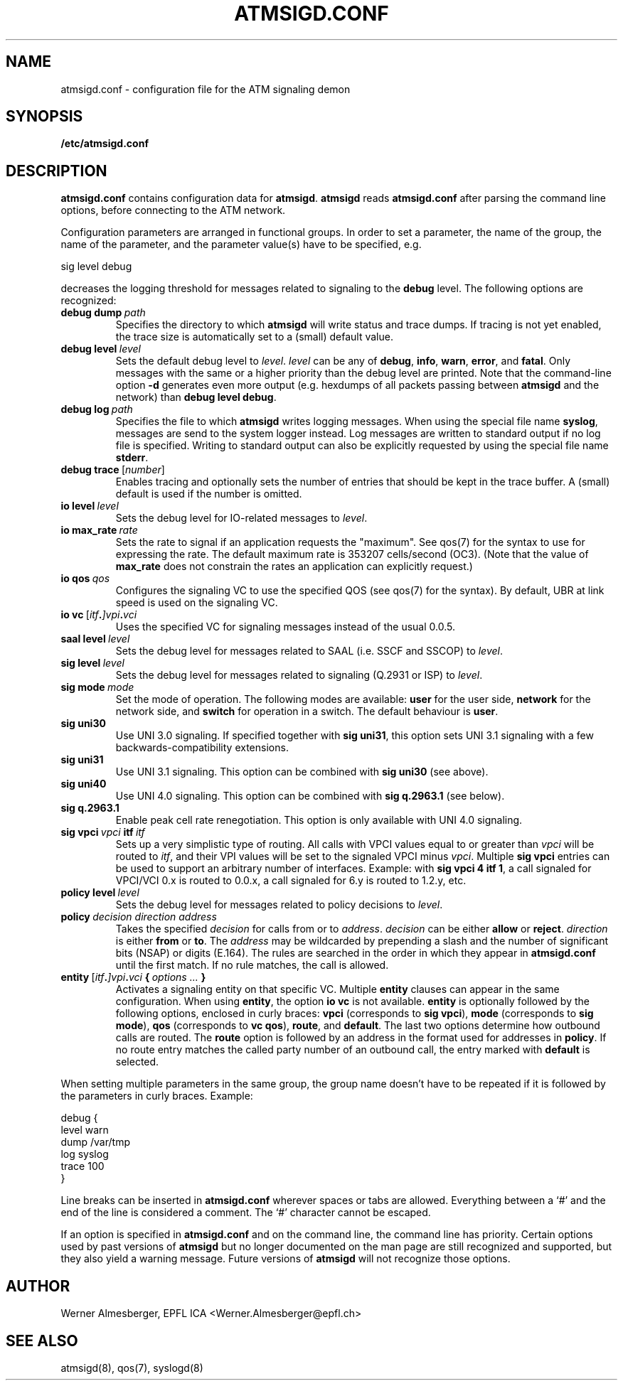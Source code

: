 .TH ATMSIGD.CONF 4 "March 19, 2000" "Linux" "File Formats"
.SH NAME
atmsigd.conf \- configuration file for the ATM signaling demon
.SH SYNOPSIS
.B /etc/atmsigd.conf
.SH DESCRIPTION
\fBatmsigd.conf\fP contains configuration data for \fBatmsigd\fP.
\fBatmsigd\fP reads \fBatmsigd.conf\fP after parsing the command
line options, before connecting to the ATM network.
.P
Configuration parameters are arranged in functional groups. In order to
set a parameter, the name of the group, the name of the parameter, and
the parameter value(s) have to be specified, e.g.
.nf
.sp
     sig level debug
.sp
.fi
decreases the logging threshold for messages related to signaling to the
\fBdebug\fP level. The following options are recognized:
.IP \fBdebug\ dump\ \fIpath\fP
Specifies the directory to which \fBatmsigd\fP will write status and trace
dumps. If tracing is not yet enabled, the trace size is automatically
set to a (small) default value.
.IP \fBdebug\ level\ \fIlevel\fP
Sets the default debug level to \fIlevel\fP. \fIlevel\fP can be any of
\fBdebug\fP, \fBinfo\fP, \fBwarn\fP, \fBerror\fP, and \fBfatal\fP. Only
messages with the same or a higher priority than the debug level are printed.
Note that
the command-line option \fB\-d\fP generates even more output (e.g. hexdumps
of all packets passing between \fBatmsigd\fP and the network) than
\fBdebug level debug\fP.
.IP \fBdebug\ log\ \fIpath\fP
Specifies the file to which \fBatmsigd\fP writes logging messages. When
using the special file name \fBsyslog\fP, messages are send to the
system logger instead. Log messages are written to standard output if no log
file is specified. Writing to standard output can also be explicitly requested
by using the special file name \fBstderr\fP.
.IP \fBdebug\ trace\ \fP[\fInumber\fP]
Enables tracing and optionally sets the number of entries that should be
kept in the trace buffer. A (small) default is used if the number is
omitted.
.IP \fBio\ level\ \fIlevel\fP
Sets the debug level for IO-related messages to \fIlevel\fP.
.IP \fBio\ max_rate\ \fIrate\fP
Sets the rate to signal if an application requests the "maximum". See qos(7)
for the syntax to use for expressing the rate. The default maximum rate is
353207 cells/second (OC3). (Note that the value of \fBmax_rate\fP does not
constrain the rates an application can explicitly request.)
.IP \fBio\ qos\ \fIqos\fP
Configures the signaling VC to use the specified QOS (see qos(7) for the
syntax). By default, UBR at link speed is used on the signaling VC.
.IP \fBio\ vc\ \fP[\fIitf\fB.\fP]\fIvpi\fB.\fIvci\fP
Uses the specified VC for signaling messages instead of the usual 0.0.5.
.IP \fBsaal\ level\ \fIlevel\fP
Sets the debug level for messages related to SAAL (i.e. SSCF and SSCOP) to
\fIlevel\fP.
.IP \fBsig\ level\ \fIlevel\fP
Sets the debug level for messages related to signaling (Q.2931 or ISP) to
\fIlevel\fP.
.IP \fBsig\ mode\ \fImode\fP
Set the mode of operation. The following modes are available: \fBuser\fP for
the user side, \fBnetwork\fP for the network side, and \fBswitch\fP for
operation in a switch. The default behaviour is \fBuser\fP.
.IP \fBsig\ uni30\fP
Use UNI 3.0 signaling. If specified together with \fBsig uni31\fP, this
option sets UNI 3.1 signaling with a few backwards-compatibility extensions.
.IP \fBsig\ uni31\fP
Use UNI 3.1 signaling. This option can be combined with \fBsig uni30\fP (see
above).
.IP \fBsig\ uni40\fP
Use UNI 4.0 signaling. This option can be combined with \fBsig q.2963.1\fP
(see below).
.IP \fBsig\ q.2963.1\fP
Enable peak cell rate renegotiation. This option is only available with
UNI 4.0 signaling.
.IP \fBsig\ vpci\ \fIvpci\fB\ itf\ \fIitf\fP
Sets up a very simplistic type of routing. All calls with VPCI values
equal to or greater than \fIvpci\fP will be routed to \fIitf\fP, and their
VPI values will be set to the signaled VPCI minus \fIvpci\fP. Multiple
\fBsig vpci\fP entries can be used to support an arbitrary number of
interfaces.
Example: with \fBsig vpci 4 itf 1\fP, a call signaled for
VPCI/VCI 0.x is routed to 0.0.x, a call signaled for 6.y is routed to
1.2.y, etc.
.IP \fBpolicy\ level\ \fIlevel\fP
Sets the debug level for messages related to policy decisions to \fIlevel\fP.
.IP \fBpolicy\ \fIdecision\ direction\ address\fP
Takes the specified \fIdecision\fP for calls from or to \fIaddress\fP.
\fIdecision\fP can be either \fBallow\fP or \fBreject\fP. \fIdirection\fP is
either \fBfrom\fP or \fBto\fP. The \fIaddress\fP may be wildcarded by
prepending a slash and the number of significant bits (NSAP) or digits (E.164).
The rules are searched in the order in which they appear in \fBatmsigd.conf\fP
until the first match. If no rule matches, the call is allowed.
.IP \fBentity\ \fP[\fIitf\fB.\fP]\fIvpi\fB.\fIvci\fP\ {\ \fIoptions\ ...\fP\ }
Activates a signaling entity on that specific VC. Multiple \fBentity\fP
clauses can appear in the same configuration. When using \fBentity\fP,
the option \fBio vc\fP is not available.
\fBentity\fP is optionally followed by the following options, enclosed in
curly braces: \fBvpci\fP (corresponds to \fBsig vpci\fP),
\fBmode\fP (corresponds to \fBsig mode\fP), \fBqos\fP (corresponds to \fBvc
qos\fP), \fBroute\fP, and \fBdefault\fP. The last two options determine how
outbound calls are routed. The \fBroute\fP option is followed by an address
in the format used for addresses in \fBpolicy\fP. If no route entry matches
the called party number of an outbound call, the entry marked with
\fBdefault\fP is selected.
.P
When setting multiple parameters in the same group, the group name doesn't
have to be repeated if it is followed by the parameters in curly braces.
Example:
.nf
.sp
    debug {
        level warn
        dump /var/tmp
        log syslog
        trace 100
    }
.sp
.fi
.P
Line breaks can be inserted in \fBatmsigd.conf\fP wherever spaces or tabs
are allowed. Everything between a `#' and the end of the line is considered
a comment. The `#' character cannot be escaped.
.P
If an option is specified in \fBatmsigd.conf\fP and on the command
line, the command line has priority.
.COMPATIBILITY
Certain options used by past versions of \fBatmsigd\fP but no longer documented
on the man page are still recognized and supported, but they also yield a
warning message. Future versions of \fBatmsigd\fP will not recognize those
options.
.SH AUTHOR
Werner Almesberger, EPFL ICA <Werner.Almesberger@epfl.ch>
.SH "SEE ALSO"
atmsigd(8), qos(7), syslogd(8)
.\"{{{}}}
